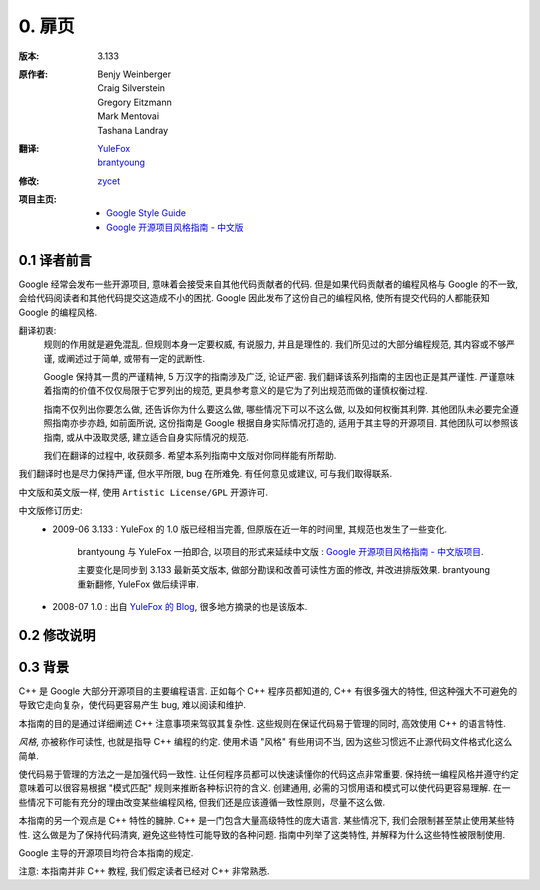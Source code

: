 0. 扉页
================================

:版本:   3.133

:原作者:
    .. line-block::

         Benjy Weinberger
         Craig Silverstein
         Gregory Eitzmann
         Mark Mentovai
         Tashana Landray

:翻译:
    .. line-block::

        `YuleFox <http://www.yulefox.com>`_
        `brantyoung <http://yangyubo.com>`_
:修改:
    .. line-block::

        `zycet <zycet@126.com>`_

:项目主页:
    - `Google Style Guide <http://google-styleguide.googlecode.com>`_
    - `Google 开源项目风格指南 - 中文版 <http://github.com/zh-google-styleguide/zh-google-styleguide>`_

0.1 译者前言
---------------

Google 经常会发布一些开源项目, 意味着会接受来自其他代码贡献者的代码. 但是如果代码贡献者的编程风格与 Google 的不一致, 会给代码阅读者和其他代码提交这造成不小的困扰. Google 因此发布了这份自己的编程风格, 使所有提交代码的人都能获知 Google 的编程风格.

翻译初衷:
    规则的作用就是避免混乱. 但规则本身一定要权威, 有说服力, 并且是理性的. 我们所见过的大部分编程规范, 其内容或不够严谨, 或阐述过于简单, 或带有一定的武断性.

    Google 保持其一贯的严谨精神, 5 万汉字的指南涉及广泛, 论证严密. 我们翻译该系列指南的主因也正是其严谨性. 严谨意味着指南的价值不仅仅局限于它罗列出的规范, 更具参考意义的是它为了列出规范而做的谨慎权衡过程.

    指南不仅列出你要怎么做, 还告诉你为什么要这么做, 哪些情况下可以不这么做, 以及如何权衡其利弊. 其他团队未必要完全遵照指南亦步亦趋, 如前面所说, 这份指南是 Google 根据自身实际情况打造的, 适用于其主导的开源项目. 其他团队可以参照该指南, 或从中汲取灵感, 建立适合自身实际情况的规范.

    我们在翻译的过程中, 收获颇多. 希望本系列指南中文版对你同样能有所帮助.

我们翻译时也是尽力保持严谨, 但水平所限, bug 在所难免. 有任何意见或建议, 可与我们取得联系.

中文版和英文版一样, 使用 ``Artistic License/GPL`` 开源许可.

中文版修订历史:
    - 2009-06 3.133 : YuleFox 的 1.0 版已经相当完善, 但原版在近一年的时间里, 其规范也发生了一些变化.

        brantyoung 与 YuleFox 一拍即合, 以项目的形式来延续中文版 : `Google 开源项目风格指南 - 中文版项目 <http://github.com/brantyoung/zh-google-styleguide>`_.

        主要变化是同步到 3.133 最新英文版本, 做部分勘误和改善可读性方面的修改, 并改进排版效果. brantyoung 重新翻修, YuleFox 做后续评审.

    - 2008-07 1.0 : 出自 `YuleFox 的 Blog <http://www.yulefox.com/?p=207>`_, 很多地方摘录的也是该版本.

0.2 修改说明
---------------



0.3 背景
---------------

C++ 是 Google 大部分开源项目的主要编程语言. 正如每个 C++ 程序员都知道的, C++ 有很多强大的特性, 但这种强大不可避免的导致它走向复杂，使代码更容易产生 bug, 难以阅读和维护.

本指南的目的是通过详细阐述 C++ 注意事项来驾驭其复杂性. 这些规则在保证代码易于管理的同时, 高效使用 C++ 的语言特性.

*风格*, 亦被称作可读性, 也就是指导 C++ 编程的约定. 使用术语 "风格" 有些用词不当, 因为这些习惯远不止源代码文件格式化这么简单.

使代码易于管理的方法之一是加强代码一致性. 让任何程序员都可以快速读懂你的代码这点非常重要. 保持统一编程风格并遵守约定意味着可以很容易根据 "模式匹配" 规则来推断各种标识符的含义. 创建通用, 必需的习惯用语和模式可以使代码更容易理解. 在一些情况下可能有充分的理由改变某些编程风格, 但我们还是应该遵循一致性原则，尽量不这么做.

本指南的另一个观点是 C++ 特性的臃肿. C++ 是一门包含大量高级特性的庞大语言. 某些情况下, 我们会限制甚至禁止使用某些特性. 这么做是为了保持代码清爽, 避免这些特性可能导致的各种问题. 指南中列举了这类特性, 并解释为什么这些特性被限制使用.

Google 主导的开源项目均符合本指南的规定.

注意: 本指南并非 C++ 教程, 我们假定读者已经对 C++ 非常熟悉.
